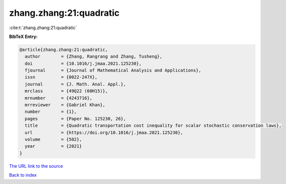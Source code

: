 zhang.zhang:21:quadratic
========================

:cite:t:`zhang.zhang:21:quadratic`

**BibTeX Entry:**

.. code-block:: bibtex

   @article{zhang.zhang:21:quadratic,
     author        = {Zhang, Rangrang and Zhang, Tusheng},
     doi           = {10.1016/j.jmaa.2021.125230},
     fjournal      = {Journal of Mathematical Analysis and Applications},
     issn          = {0022-247X},
     journal       = {J. Math. Anal. Appl.},
     mrclass       = {49Q22 (60H15)},
     mrnumber      = {4243716},
     mrreviewer    = {Gabriel Khan},
     number        = {1},
     pages         = {Paper No. 125230, 26},
     title         = {Quadratic transportation cost inequality for scalar stochastic conservation laws},
     url           = {https://doi.org/10.1016/j.jmaa.2021.125230},
     volume        = {502},
     year          = {2021}
   }
`The URL link to the source <https://doi.org/10.1016/j.jmaa.2021.125230>`_


`Back to index <../By-Cite-Keys.html>`_
